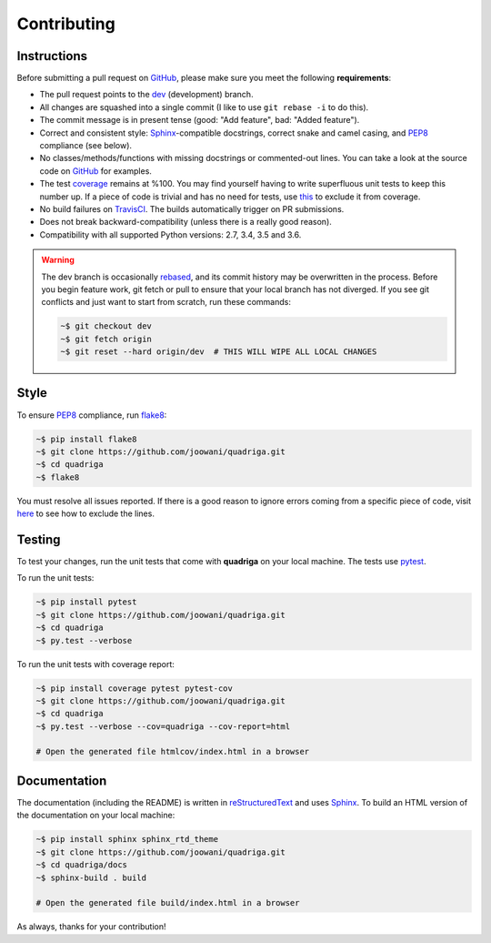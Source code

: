 Contributing
------------

Instructions
============

Before submitting a pull request on GitHub_, please make sure you meet the
following **requirements**:

* The pull request points to the dev_ (development) branch.
* All changes are squashed into a single commit (I like to use ``git rebase -i``
  to do this).
* The commit message is in present tense (good: "Add feature", bad:
  "Added feature").
* Correct and consistent style: Sphinx_-compatible docstrings, correct snake
  and camel casing, and PEP8_ compliance (see below).
* No classes/methods/functions with missing docstrings or commented-out lines.
  You can take a look at the source code on GitHub_ for examples.
* The test coverage_ remains at %100. You may find yourself having to write
  superfluous unit tests to keep this number up. If a piece of code is trivial
  and has no need for tests, use this_ to exclude it from coverage.
* No build failures on TravisCI_. The builds automatically trigger on PR
  submissions.
* Does not break backward-compatibility (unless there is a really good reason).
* Compatibility with all supported Python versions: 2.7, 3.4, 3.5 and 3.6.

.. warning::
    The dev branch is occasionally rebased_, and its commit history may be
    overwritten in the process. Before you begin feature work, git fetch or
    pull to ensure that your local branch has not diverged. If you see git
    conflicts and just want to start from scratch, run these commands:

    .. code-block:: bash

        ~$ git checkout dev
        ~$ git fetch origin
        ~$ git reset --hard origin/dev  # THIS WILL WIPE ALL LOCAL CHANGES

Style
=====

To ensure PEP8_ compliance, run flake8_:

.. code-block:: bash

    ~$ pip install flake8
    ~$ git clone https://github.com/joowani/quadriga.git
    ~$ cd quadriga
    ~$ flake8

You must resolve all issues reported. If there is a good reason to ignore
errors coming from a specific piece of code, visit here_ to see how to exclude
the lines.

Testing
=======

To test your changes, run the unit tests that come with **quadriga** on your
local machine. The tests use pytest_.

To run the unit tests:

.. code-block:: bash

    ~$ pip install pytest
    ~$ git clone https://github.com/joowani/quadriga.git
    ~$ cd quadriga
    ~$ py.test --verbose

To run the unit tests with coverage report:

.. code-block:: bash

    ~$ pip install coverage pytest pytest-cov
    ~$ git clone https://github.com/joowani/quadriga.git
    ~$ cd quadriga
    ~$ py.test --verbose --cov=quadriga --cov-report=html

    # Open the generated file htmlcov/index.html in a browser

Documentation
=============

The documentation (including the README) is written in reStructuredText_ and
uses Sphinx_. To build an HTML version of the documentation on your local
machine:

.. code-block:: bash

    ~$ pip install sphinx sphinx_rtd_theme
    ~$ git clone https://github.com/joowani/quadriga.git
    ~$ cd quadriga/docs
    ~$ sphinx-build . build

    # Open the generated file build/index.html in a browser


As always, thanks for your contribution!

.. _rebased: https://git-scm.com/book/en/v2/Git-Branching-Rebasing
.. _dev: https://github.com/joowani/quadriga/tree/dev
.. _GitHub: https://github.com/joowani/quadriga
.. _PEP8: https://www.python.org/dev/peps/pep-0008/
.. _coverage: https://coveralls.io/github/joowani/quadriga
.. _this: http://coverage.readthedocs.io/en/latest/excluding.html
.. _TravisCI: https://travis-ci.org/joowani/quadriga
.. _Sphinx: https://github.com/sphinx-doc/sphinx
.. _flake8: http://flake8.pycqa.org
.. _here: http://flake8.pycqa.org/en/latest/user/violations.html#in-line-ignoring-errors
.. _pytest: https://github.com/pytest-dev/pytest
.. _reStructuredText: https://en.wikipedia.org/wiki/ReStructuredText
